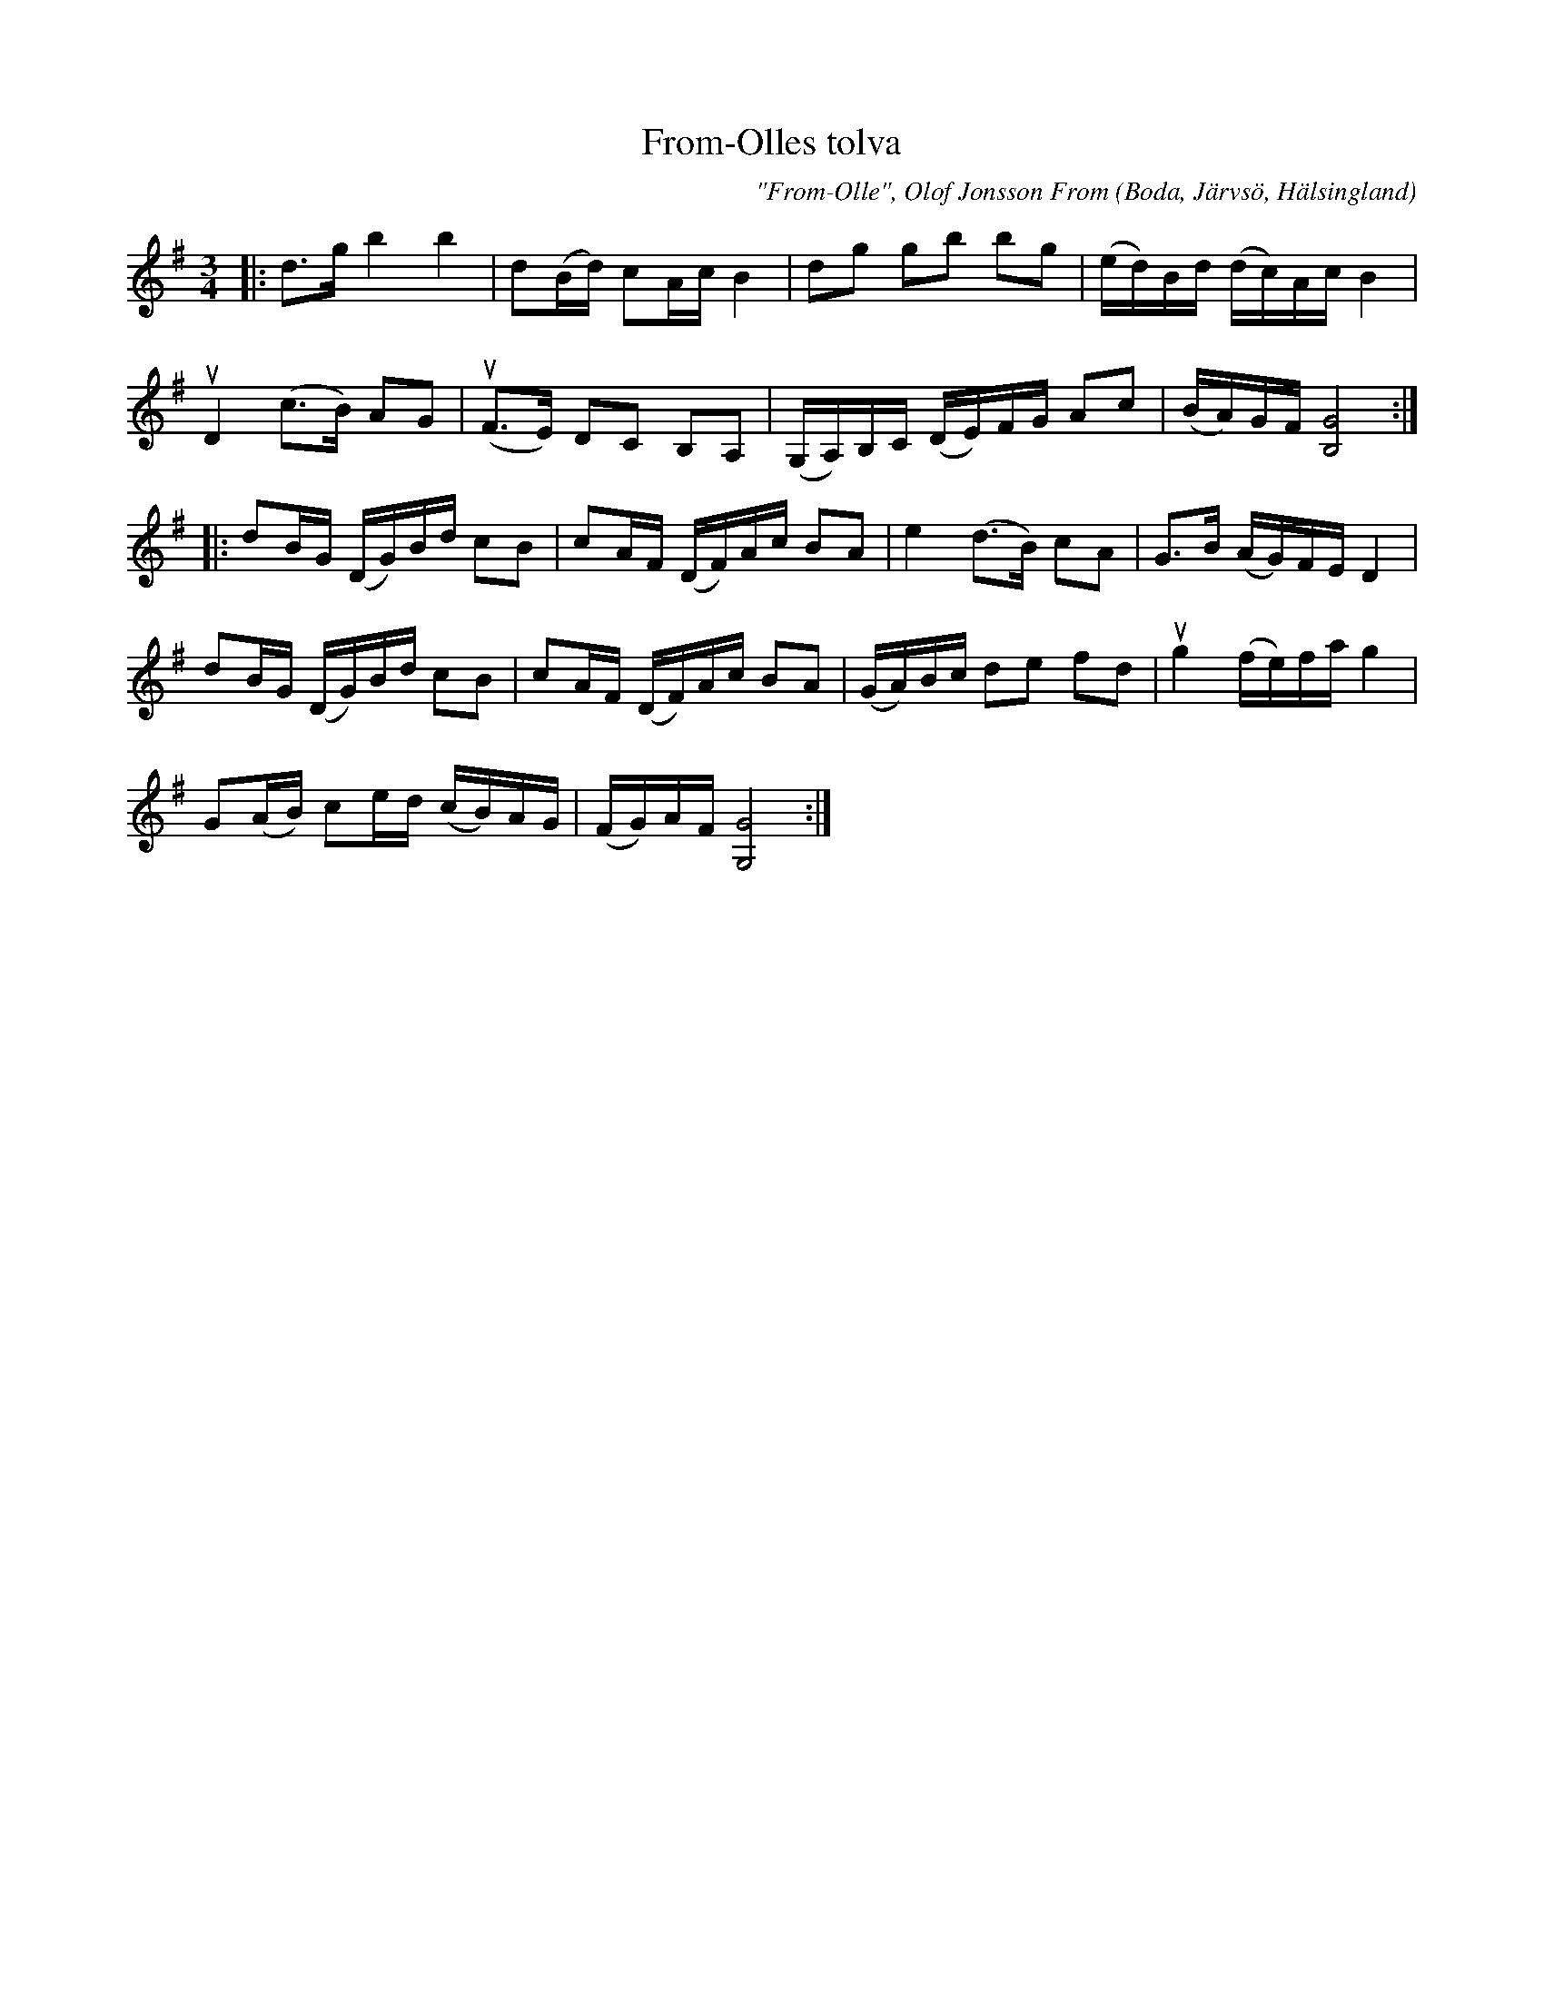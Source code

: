 %%abc-charset utf-8

X:1
T:From-Olles tolva
C:"From-Olle", Olof Jonsson From
O:Boda, Järvsö, Hälsingland
N:SEL00945 SSGl011 Utskrivet av Stefan Lindén, senaste ändring 130405
R:Polska
S:http://www.stefanlinden.se/L/polska%20From-Olles%20tolva.pdf
Z:till ABCnotation Arne Kjellman 20170518
Q:1/4=118
%%printtempo 0
L:1/16
M:3/4
K:G
|: d2>g2 b4 b4 | d2(Bd) c2Ac B4 | d2g2 g2b2 b2g2 | (ed)Bd (dc)Ac B4 |
uD4 (c2>B2) A2G2 | (uF2>E2) D2C2 B,2A,2 | (G,A,)B,C (DE)FG A2c2 | (BA)GF [GB,]8 :|
|: d2BG (DG)Bd c2B2 | c2AF (DF)Ac B2A2 | e4 (d2>B2) c2A2 | G2>B2 (AG)FE D4 |
d2BG (DG)Bd c2B2 | c2AF (DF)Ac B2A2 | (GA)Bc d2e2 f2d2 | ug4 (fe)fa g4 |
G2(AB) c2ed (cB)AG | (FG)AF [GG,]8 :|

